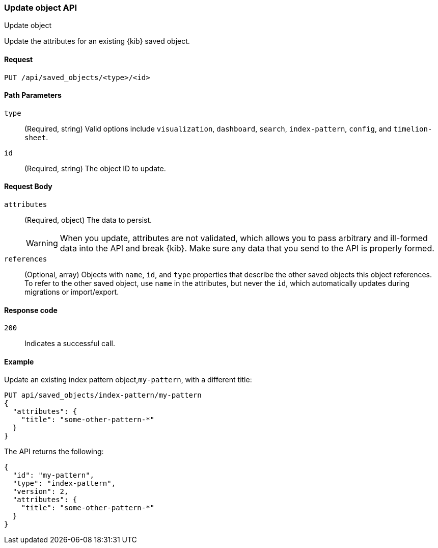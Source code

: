 [[saved-objects-api-update]]
=== Update object API
++++
<titleabbrev>Update object</titleabbrev>
++++

Update the attributes for an existing {kib} saved object.

[[saved-objects-api-update-request]]
==== Request

`PUT /api/saved_objects/<type>/<id>`

[[saved-objects-api-update-path-params]]
==== Path Parameters

`type`::
  (Required, string) Valid options include `visualization`, `dashboard`, `search`, `index-pattern`, `config`, and `timelion-sheet`.

`id`::
  (Required, string) The object ID to update.

[[saved-objects-api-update-request-body]]
==== Request Body

`attributes`::
  (Required, object) The data to persist.
+
WARNING: When you update, attributes are not validated, which allows you to pass arbitrary and ill-formed data into the API and break {kib}. Make sure any data that you send to the API is properly formed.

`references`::
  (Optional, array) Objects with `name`, `id`, and `type` properties that describe the other saved objects this object references. To refer to the other saved object, use `name` in the attributes, but never the `id`, which automatically updates during migrations or import/export.
  
[[saved-objects-api-update-errors-codes]]
==== Response code

`200`:: 
    Indicates a successful call.

[[saved-objects-api-update-example]]
==== Example

Update an existing index pattern object,`my-pattern`, with a different title:

[source,js]
--------------------------------------------------
PUT api/saved_objects/index-pattern/my-pattern
{
  "attributes": {
    "title": "some-other-pattern-*"
  }
}
--------------------------------------------------
// KIBANA

The API returns the following:

[source,js]
--------------------------------------------------
{
  "id": "my-pattern",
  "type": "index-pattern",
  "version": 2,
  "attributes": {
    "title": "some-other-pattern-*"
  }
}
--------------------------------------------------
